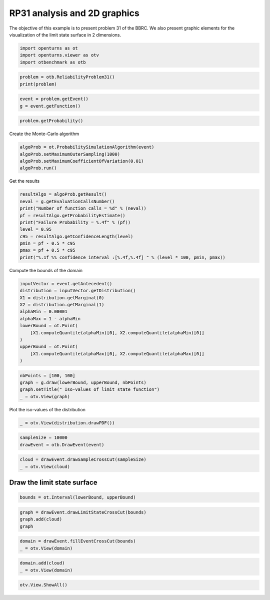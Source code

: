 
.. DO NOT EDIT.
.. THIS FILE WAS AUTOMATICALLY GENERATED BY SPHINX-GALLERY.
.. TO MAKE CHANGES, EDIT THE SOURCE PYTHON FILE:
.. "auto_examples/reliability_problems/plot_rp31.py"
.. LINE NUMBERS ARE GIVEN BELOW.

.. only:: html

    .. note::
        :class: sphx-glr-download-link-note

        :ref:`Go to the end <sphx_glr_download_auto_examples_reliability_problems_plot_rp31.py>`
        to download the full example code.

.. rst-class:: sphx-glr-example-title

.. _sphx_glr_auto_examples_reliability_problems_plot_rp31.py:


RP31 analysis and 2D graphics
=============================

.. GENERATED FROM PYTHON SOURCE LINES 7-9

The objective of this example is to present problem 31 of the BBRC.
We also present graphic elements for the visualization of the limit state surface in 2 dimensions.

.. GENERATED FROM PYTHON SOURCE LINES 11-15

.. code-block:: Python

    import openturns as ot
    import openturns.viewer as otv
    import otbenchmark as otb








.. GENERATED FROM PYTHON SOURCE LINES 16-19

.. code-block:: Python

    problem = otb.ReliabilityProblem31()
    print(problem)





.. rst-class:: sphx-glr-script-out

 .. code-block:: none

    name = RP31
    event = class=ThresholdEventImplementation antecedent=class=CompositeRandomVector function=class=Function name=Unnamed implementation=class=FunctionImplementation name=Unnamed description=[x1,x2,y0] evaluationImplementation=class=SymbolicEvaluation name=Unnamed inputVariablesNames=[x1,x2] outputVariablesNames=[y0] formulas=[2 - x2 + 256 * x1^4] gradientImplementation=class=SymbolicGradient name=Unnamed evaluation=class=SymbolicEvaluation name=Unnamed inputVariablesNames=[x1,x2] outputVariablesNames=[y0] formulas=[2 - x2 + 256 * x1^4] hessianImplementation=class=SymbolicHessian name=Unnamed evaluation=class=SymbolicEvaluation name=Unnamed inputVariablesNames=[x1,x2] outputVariablesNames=[y0] formulas=[2 - x2 + 256 * x1^4] antecedent=class=UsualRandomVector distribution=class=JointDistribution name=JointDistribution dimension=2 copula=class=IndependentCopula name=IndependentCopula dimension=2 marginal[0]=class=Normal name=Normal dimension=1 mean=class=Point name=Unnamed dimension=1 values=[0] sigma=class=Point name=Unnamed dimension=1 values=[1] correlationMatrix=class=CorrelationMatrix dimension=1 implementation=class=MatrixImplementation name=Unnamed rows=1 columns=1 values=[1] marginal[1]=class=Normal name=Normal dimension=1 mean=class=Point name=Unnamed dimension=1 values=[0] sigma=class=Point name=Unnamed dimension=1 values=[1] correlationMatrix=class=CorrelationMatrix dimension=1 implementation=class=MatrixImplementation name=Unnamed rows=1 columns=1 values=[1] operator=class=Less name=Unnamed threshold=0
    probability = 0.003226681209587691





.. GENERATED FROM PYTHON SOURCE LINES 20-23

.. code-block:: Python

    event = problem.getEvent()
    g = event.getFunction()








.. GENERATED FROM PYTHON SOURCE LINES 24-26

.. code-block:: Python

    problem.getProbability()





.. rst-class:: sphx-glr-script-out

 .. code-block:: none


    0.003226681209587691



.. GENERATED FROM PYTHON SOURCE LINES 27-28

Create the Monte-Carlo algorithm

.. GENERATED FROM PYTHON SOURCE LINES 28-33

.. code-block:: Python

    algoProb = ot.ProbabilitySimulationAlgorithm(event)
    algoProb.setMaximumOuterSampling(1000)
    algoProb.setMaximumCoefficientOfVariation(0.01)
    algoProb.run()








.. GENERATED FROM PYTHON SOURCE LINES 34-35

Get the results

.. GENERATED FROM PYTHON SOURCE LINES 35-46

.. code-block:: Python

    resultAlgo = algoProb.getResult()
    neval = g.getEvaluationCallsNumber()
    print("Number of function calls = %d" % (neval))
    pf = resultAlgo.getProbabilityEstimate()
    print("Failure Probability = %.4f" % (pf))
    level = 0.95
    c95 = resultAlgo.getConfidenceLength(level)
    pmin = pf - 0.5 * c95
    pmax = pf + 0.5 * c95
    print("%.1f %% confidence interval :[%.4f,%.4f] " % (level * 100, pmin, pmax))





.. rst-class:: sphx-glr-script-out

 .. code-block:: none

    Number of function calls = 1000
    Failure Probability = 0.0000
    95.0 % confidence interval :[0.0000,0.0000] 




.. GENERATED FROM PYTHON SOURCE LINES 47-48

Compute the bounds of the domain

.. GENERATED FROM PYTHON SOURCE LINES 48-61

.. code-block:: Python

    inputVector = event.getAntecedent()
    distribution = inputVector.getDistribution()
    X1 = distribution.getMarginal(0)
    X2 = distribution.getMarginal(1)
    alphaMin = 0.00001
    alphaMax = 1 - alphaMin
    lowerBound = ot.Point(
        [X1.computeQuantile(alphaMin)[0], X2.computeQuantile(alphaMin)[0]]
    )
    upperBound = ot.Point(
        [X1.computeQuantile(alphaMax)[0], X2.computeQuantile(alphaMax)[0]]
    )








.. GENERATED FROM PYTHON SOURCE LINES 62-67

.. code-block:: Python

    nbPoints = [100, 100]
    graph = g.draw(lowerBound, upperBound, nbPoints)
    graph.setTitle(" Iso-values of limit state function")
    _ = otv.View(graph)




.. image-sg:: /auto_examples/reliability_problems/images/sphx_glr_plot_rp31_001.png
   :alt:  Iso-values of limit state function
   :srcset: /auto_examples/reliability_problems/images/sphx_glr_plot_rp31_001.png
   :class: sphx-glr-single-img





.. GENERATED FROM PYTHON SOURCE LINES 68-69

Plot the iso-values of the distribution

.. GENERATED FROM PYTHON SOURCE LINES 69-71

.. code-block:: Python

    _ = otv.View(distribution.drawPDF())




.. image-sg:: /auto_examples/reliability_problems/images/sphx_glr_plot_rp31_002.png
   :alt: [X1,X2] iso-PDF
   :srcset: /auto_examples/reliability_problems/images/sphx_glr_plot_rp31_002.png
   :class: sphx-glr-single-img





.. GENERATED FROM PYTHON SOURCE LINES 72-75

.. code-block:: Python

    sampleSize = 10000
    drawEvent = otb.DrawEvent(event)








.. GENERATED FROM PYTHON SOURCE LINES 76-79

.. code-block:: Python

    cloud = drawEvent.drawSampleCrossCut(sampleSize)
    _ = otv.View(cloud)




.. image-sg:: /auto_examples/reliability_problems/images/sphx_glr_plot_rp31_003.png
   :alt: Points X s.t. g(X) < 0.0
   :srcset: /auto_examples/reliability_problems/images/sphx_glr_plot_rp31_003.png
   :class: sphx-glr-single-img





.. GENERATED FROM PYTHON SOURCE LINES 80-82

Draw the limit state surface
----------------------------

.. GENERATED FROM PYTHON SOURCE LINES 84-86

.. code-block:: Python

    bounds = ot.Interval(lowerBound, upperBound)








.. GENERATED FROM PYTHON SOURCE LINES 87-91

.. code-block:: Python

    graph = drawEvent.drawLimitStateCrossCut(bounds)
    graph.add(cloud)
    graph





.. rst-class:: sphx-glr-script-out

 .. code-block:: none


    class=Graph name=Limit state surface implementation=class=GraphImplementation name=Limit state surface title=Limit state surface xTitle=x1 yTitle=x2 axes=ON grid=ON legendposition= legendFontSize=1 drawables=[class=Drawable name=Unnamed implementation=class=Contour name=Unnamed x=class=Sample name=Unnamed implementation=class=SampleImplementation name=Unnamed size=52 dimension=1 description=[t] data=[[-4.26489],[-4.09764],[-3.93039],[-3.76314],[-3.59589],[-3.42864],[-3.26139],[-3.09414],[-2.92689],[-2.75964],[-2.59238],[-2.42513],[-2.25788],[-2.09063],[-1.92338],[-1.75613],[-1.58888],[-1.42163],[-1.25438],[-1.08713],[-0.919878],[-0.752628],[-0.585377],[-0.418127],[-0.250876],[-0.0836253],[0.0836253],[0.250876],[0.418127],[0.585377],[0.752628],[0.919878],[1.08713],[1.25438],[1.42163],[1.58888],[1.75613],[1.92338],[2.09063],[2.25788],[2.42513],[2.59238],[2.75964],[2.92689],[3.09414],[3.26139],[3.42864],[3.59589],[3.76314],[3.93039],[4.09764],[4.26489]] y=class=Sample name=Unnamed implementation=class=SampleImplementation name=Unnamed size=52 dimension=1 description=[t] data=[[-4.26489],[-4.09764],[-3.93039],[-3.76314],[-3.59589],[-3.42864],[-3.26139],[-3.09414],[-2.92689],[-2.75964],[-2.59238],[-2.42513],[-2.25788],[-2.09063],[-1.92338],[-1.75613],[-1.58888],[-1.42163],[-1.25438],[-1.08713],[-0.919878],[-0.752628],[-0.585377],[-0.418127],[-0.250876],[-0.0836253],[0.0836253],[0.250876],[0.418127],[0.585377],[0.752628],[0.919878],[1.08713],[1.25438],[1.42163],[1.58888],[1.75613],[1.92338],[2.09063],[2.25788],[2.42513],[2.59238],[2.75964],[2.92689],[3.09414],[3.26139],[3.42864],[3.59589],[3.76314],[3.93039],[4.09764],[4.26489]] levels=class=Point name=Unnamed dimension=1 values=[0] labels=[0.0] show labels=true isFilled=false colorBarPosition=right isVminUsed=false vmin=0 isVmaxUsed=false vmax=0 colorMap=hsv alpha=1 norm=linear extend=both hatches=[] derived from class=DrawableImplementation name=Unnamed legend= data=class=Sample name=Unnamed implementation=class=SampleImplementation name=Unnamed size=2704 dimension=1 description=[y0] data=[[84704],[72179.3],[61098],...,[61089.5],[72170.8],[84695.4]] color=#1f77b4 isColorExplicitlySet=true fillStyle=solid lineStyle=solid pointStyle=plus lineWidth=1,class=Drawable name=In implementation=class=Cloud name=In derived from class=DrawableImplementation name=In legend=In data=class=Sample name=Unnamed implementation=class=SampleImplementation name=Unnamed size=30 dimension=2 data=[[0.00401381,2.05973],[-0.0708179,2.10997],[-0.0386716,2.02335],[0.107377,2.06684],[0.0289191,2.59518],[0.00769713,2.47395],[0.041789,2.22251],[-0.162326,2.42449],[0.171955,2.36896],[0.0866334,2.94822],[-0.0834063,2.44107],[0.233719,2.80992],[0.0464717,2.48185],[0.0469922,2.14525],[0.22383,2.75541],[0.0616218,2.39035],[0.0943006,2.31183],[-0.0946742,2.40708],[-0.141894,2.76224],[0.0192969,2.65544],[-0.0444933,2.3254],[0.0964199,2.06633],[0.0849382,2.77879],[0.108445,2.12584],[-0.0738871,2.13135],[0.104042,2.52887],[0.124864,2.50377],[0.0212843,2.30934],[0.0962009,3.05289],[-0.167942,2.68273]] color=lightsalmon3 isColorExplicitlySet=true fillStyle=solid lineStyle=solid pointStyle=fsquare lineWidth=1,class=Drawable name=Out implementation=class=Cloud name=Out derived from class=DrawableImplementation name=Out legend=Out data=class=Sample name=Unnamed implementation=class=SampleImplementation name=Unnamed size=9970 dimension=2 data=[[0.330963,-0.427136],[-0.926174,-0.302073],[-0.635215,-0.0147503],...,[-0.195117,-0.466988],[0.35291,-1.19866],[-0.975663,-0.896251]] color=darkseagreen3 isColorExplicitlySet=true fillStyle=solid lineStyle=solid pointStyle=fsquare lineWidth=1]



.. GENERATED FROM PYTHON SOURCE LINES 92-95

.. code-block:: Python

    domain = drawEvent.fillEventCrossCut(bounds)
    _ = otv.View(domain)




.. image-sg:: /auto_examples/reliability_problems/images/sphx_glr_plot_rp31_004.png
   :alt: Domain where g(x) < 0.0
   :srcset: /auto_examples/reliability_problems/images/sphx_glr_plot_rp31_004.png
   :class: sphx-glr-single-img





.. GENERATED FROM PYTHON SOURCE LINES 96-99

.. code-block:: Python

    domain.add(cloud)
    _ = otv.View(domain)




.. image-sg:: /auto_examples/reliability_problems/images/sphx_glr_plot_rp31_005.png
   :alt: Domain where g(x) < 0.0
   :srcset: /auto_examples/reliability_problems/images/sphx_glr_plot_rp31_005.png
   :class: sphx-glr-single-img





.. GENERATED FROM PYTHON SOURCE LINES 100-101

.. code-block:: Python

    otv.View.ShowAll()








.. rst-class:: sphx-glr-timing

   **Total running time of the script:** (0 minutes 2.902 seconds)


.. _sphx_glr_download_auto_examples_reliability_problems_plot_rp31.py:

.. only:: html

  .. container:: sphx-glr-footer sphx-glr-footer-example

    .. container:: sphx-glr-download sphx-glr-download-jupyter

      :download:`Download Jupyter notebook: plot_rp31.ipynb <plot_rp31.ipynb>`

    .. container:: sphx-glr-download sphx-glr-download-python

      :download:`Download Python source code: plot_rp31.py <plot_rp31.py>`

    .. container:: sphx-glr-download sphx-glr-download-zip

      :download:`Download zipped: plot_rp31.zip <plot_rp31.zip>`
